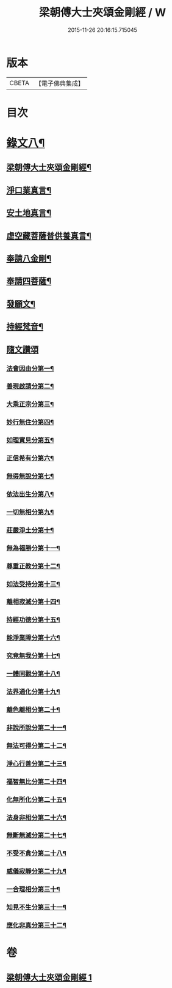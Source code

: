 #+TITLE: 梁朝傅大士夾頌金剛經 / W
#+DATE: 2015-11-26 20:16:15.715045
* 版本
 |     CBETA|【電子佛典集成】|

* 目次
* [[file:KR6v0100_001.txt::001-0166a2][錄文八¶]]
** [[file:KR6v0100_001.txt::001-0166a4][梁朝傅大士夾頌金剛經¶]]
** [[file:KR6v0100_001.txt::001-0166a23][淨口業真言¶]]
** [[file:KR6v0100_001.txt::001-0166a25][安土地真言¶]]
** [[file:KR6v0100_001.txt::001-0166a28][虛空藏菩薩普供養真言¶]]
** [[file:KR6v0100_001.txt::0167a2][奉請八金剛¶]]
** [[file:KR6v0100_001.txt::0167a11][奉請四菩薩¶]]
** [[file:KR6v0100_001.txt::0167a16][發願文¶]]
** [[file:KR6v0100_001.txt::0167a22][持經梵音¶]]
** [[file:KR6v0100_001.txt::0168a1][隨文讚頌]]
*** [[file:KR6v0100_001.txt::0168a4][法會因由分第一¶]]
*** [[file:KR6v0100_001.txt::0168a16][善現啟請分第二¶]]
*** [[file:KR6v0100_001.txt::0169a5][大乘正宗分第三¶]]
*** [[file:KR6v0100_001.txt::0169a20][妙行無住分第四¶]]
*** [[file:KR6v0100_001.txt::0171a26][如理實見分第五¶]]
*** [[file:KR6v0100_001.txt::0172a10][正信希有分第六¶]]
*** [[file:KR6v0100_001.txt::0174a2][無得無說分第七¶]]
*** [[file:KR6v0100_001.txt::0174a22][依法出生分第八¶]]
*** [[file:KR6v0100_001.txt::0175a9][一切無相分第九¶]]
*** [[file:KR6v0100_001.txt::0176a13][莊嚴淨土分第十¶]]
*** [[file:KR6v0100_001.txt::0177a18][無為福勝分第十一¶]]
*** [[file:KR6v0100_001.txt::0178a6][尊重正教分第十二¶]]
*** [[file:KR6v0100_001.txt::0178a19][如法受持分第十三¶]]
*** [[file:KR6v0100_001.txt::0180a5][離相寂滅分第十四¶]]
*** [[file:KR6v0100_001.txt::0183a14][持經功德分第十五¶]]
*** [[file:KR6v0100_001.txt::0184a15][能淨業障分第十六¶]]
*** [[file:KR6v0100_001.txt::0185a6][究竟無我分第十七¶]]
*** [[file:KR6v0100_001.txt::0186a22][一體同觀分第十八¶]]
*** [[file:KR6v0100_001.txt::0187a23][法界通化分第十九¶]]
*** [[file:KR6v0100_001.txt::0188a8][離色離相分第二十¶]]
*** [[file:KR6v0100_001.txt::0188a22][非說所說分第二十一¶]]
*** [[file:KR6v0100_001.txt::0189a12][無法可得分第二十二¶]]
*** [[file:KR6v0100_001.txt::0189a24][淨心行善分第二十三¶]]
*** [[file:KR6v0100_001.txt::0190a8][福智無比分第二十四¶]]
*** [[file:KR6v0100_001.txt::0190a21][化無所化分第二十五¶]]
*** [[file:KR6v0100_001.txt::0191a9][法身非相分第二十六¶]]
*** [[file:KR6v0100_001.txt::0191a24][無斷無滅分第二十七¶]]
*** [[file:KR6v0100_001.txt::0192a10][不受不貪分第二十八¶]]
*** [[file:KR6v0100_001.txt::0192a24][威儀寂靜分第二十九¶]]
*** [[file:KR6v0100_001.txt::0193a9][一合理相分第三十¶]]
*** [[file:KR6v0100_001.txt::0193a26][知見不生分第三十一¶]]
*** [[file:KR6v0100_001.txt::0194a15][應化非真分第三十二¶]]
* 卷
** [[file:KR6v0100_001.txt][梁朝傅大士夾頌金剛經 1]]
